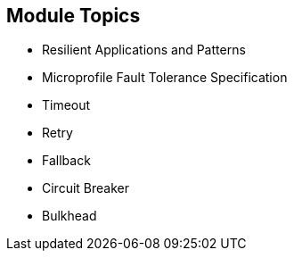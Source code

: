:data-uri:
:noaudio:

== Module Topics

* Resilient Applications and Patterns
* Microprofile Fault Tolerance Specification
* Timeout
* Retry
* Fallback
* Circuit Breaker
* Bulkhead

ifdef::showscript[]

Transcript:


endif::showscript[]
